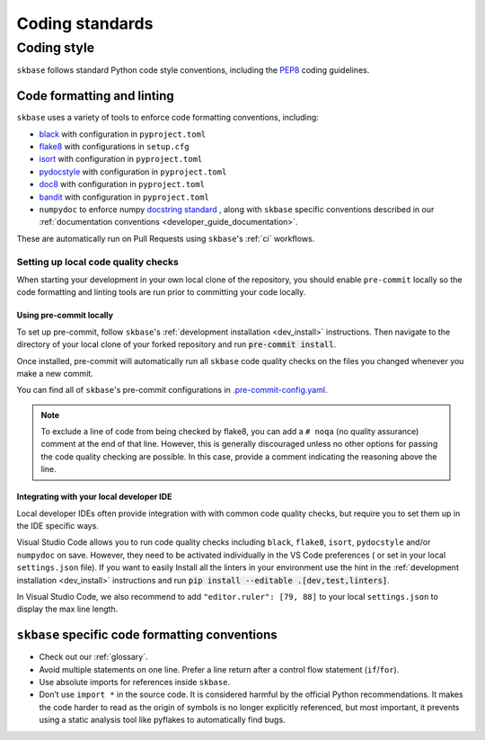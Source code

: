 .. _code_standards:

================
Coding standards
================

.. _code_style:

Coding style
============

``skbase`` follows standard Python code style conventions, including the
`PEP8 <https://www.python.org/dev/peps/pep-0008/>`_ coding guidelines.

Code formatting and linting
---------------------------

``skbase`` uses a variety of tools to enforce code formatting conventions,
including:

* `black <https://black.readthedocs.io/en/stable/>`_ with configuration in
  ``pyproject.toml``
* `flake8 <https://flake8.pycqa.org/en/latest/>`__ with configurations in ``setup.cfg``
* `isort <https://pycqa.github.io/isort/>`_ with configuration in ``pyproject.toml``
* `pydocstyle <http://www.pydocstyle.org/en/stable/>`_ with configuration in
  ``pyproject.toml``
* `doc8 <https://github.com/PyCQA/doc8>`_ with configuration in ``pyproject.toml``
* `bandit <https://bandit.readthedocs.io/en/latest/>`_ with configuration in
  ``pyproject.toml``
* ``numpydoc`` to enforce numpy `docstring standard
  <https://numpydoc.readthedocs.io/en/latest/index.html>`_ ,
  along with ``skbase`` specific conventions described in our
  :ref:`documentation conventions <developer_guide_documentation>`.

These are automatically run on Pull Requests using ``skbase``'s
:ref:`ci` workflows.

Setting up local code quality checks
~~~~~~~~~~~~~~~~~~~~~~~~~~~~~~~~~~~~

When starting your development in your own local clone of
the repository, you should enable ``pre-commit`` locally so the code formatting
and linting tools are run prior to committing your code locally.

Using pre-commit locally
^^^^^^^^^^^^^^^^^^^^^^^^

To set up pre-commit, follow ``skbase``'s
:ref:`development installation <dev_install>` instructions. Then navigate to
the directory of your local clone of your forked repository and run
:code:`pre-commit install`.

Once installed, pre-commit will automatically run all ``skbase`` code quality
checks on the files you changed whenever you make a new commit.

You can find all of ``skbase``'s pre-commit configurations in
`.pre-commit-config.yaml
<https://github.com/sktime/skbase/blob/main/.pre-commit-config.yaml>`_.

.. note::

   To exclude a line of code from being checked by flake8, you can add a ``# noqa``
   (no quality assurance) comment at the end of that line. However, this is
   generally discouraged unless no other options for passing the code quality
   checking are possible. In this case, provide a comment indicating the
   reasoning above the line.

Integrating with your local developer IDE
^^^^^^^^^^^^^^^^^^^^^^^^^^^^^^^^^^^^^^^^^

Local developer IDEs often provide integration with with common code quality
checks, but require you to set them up in the IDE specific ways.

Visual Studio Code allows you to run code quality checks including
``black``, ``flake8``, ``isort``, ``pydocstyle`` and/or ``numpydoc`` on save.
However, they need to be activated individually in the VS Code preferences (
or set in your local ``settings.json`` file). If you want to easily Install all
the linters in your environment use the hint in the
:ref:`development installation <dev_install>` instructions and run
:code:`pip install --editable .[dev,test,linters]`.

In Visual Studio Code, we also recommend to add ``"editor.ruler": [79, 88]``
to your local ``settings.json`` to display the max line length.

``skbase`` specific code formatting conventions
-----------------------------------------------

-  Check out our :ref:`glossary`.
-  Avoid multiple statements on one line. Prefer a line return after a
   control flow statement (``if``/``for``).
-  Use absolute imports for references inside ``skbase``.
-  Don’t use ``import *`` in the source code. It is considered
   harmful by the official Python recommendations. It makes the code
   harder to read as the origin of symbols is no longer explicitly
   referenced, but most important, it prevents using a static analysis
   tool like pyflakes to automatically find bugs.
